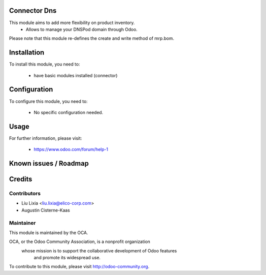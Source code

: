 .. image:: https://img.shields.io/badge/licence-AGPL--3-blue.svg
    :alt: License

Connector Dns
=====================

This module aims to add more flexibility on product inventory.
  * Allows to manage your DNSPod domain through Odoo.

Please note that this module re-defines the create and write method of mrp.bom.

Installation
============

To install this module, you need to:

 * have basic modules installed (connector)

Configuration
=============

To configure this module, you need to:

 * No specific configuration needed.

Usage
=====


For further information, please visit:

 * https://www.odoo.com/forum/help-1

Known issues / Roadmap
======================


Credits
=======


Contributors
------------

* Liu Lixia <liu.lixia@elico-corp.com>
* Augustin Cisterne-Kaas

Maintainer
----------

.. image:: http://odoo-community.org/logo.png
   :alt: Odoo Community Association
   :target: http://odoo-community.org

This module is maintained by the OCA.

OCA, or the Odoo Community Association, is a nonprofit organization
    whose mission is to support the collaborative development of Odoo features
        and promote its widespread use.

To contribute to this module, please visit http://odoo-community.org. 